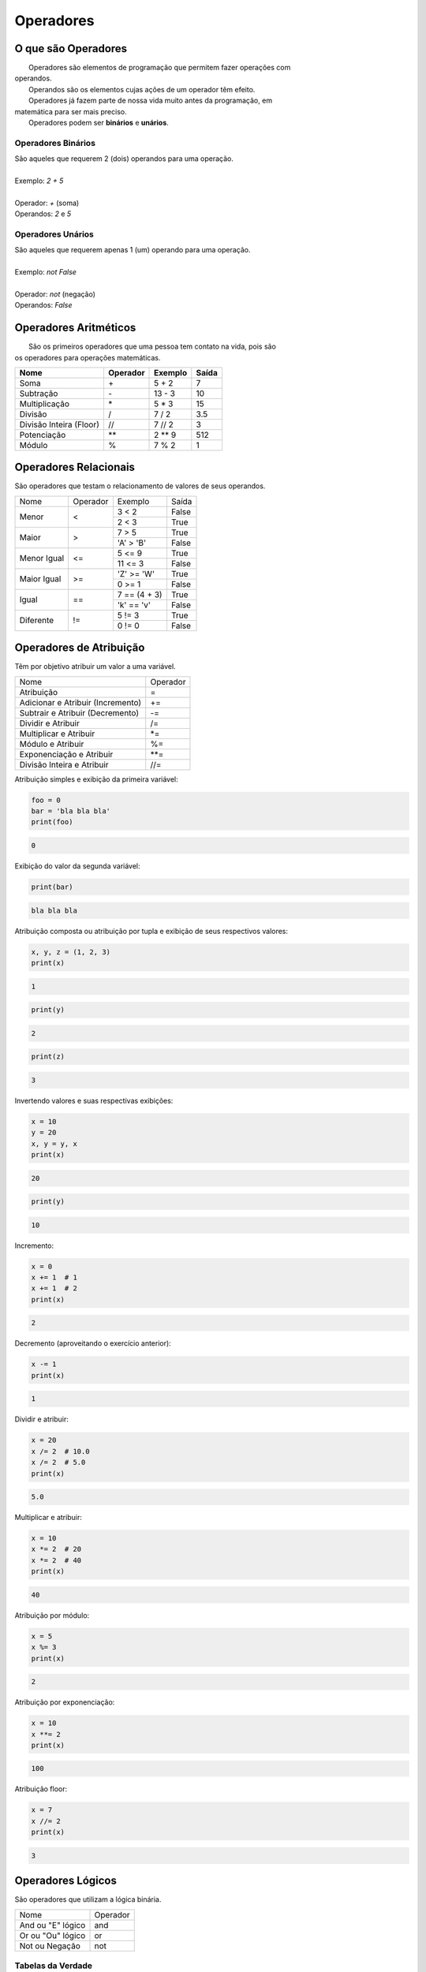 
.. https://data-flair.training/blogs/python-operator/
.. https://www.tutorialspoint.com/python/bitwise_operators_example

Operadores
**********

O que são Operadores
--------------------

|   Operadores são elementos de programação que permitem fazer operações com
| operandos.
|   Operandos são os elementos cujas ações de um operador têm efeito.
|   Operadores já fazem parte de nossa vida muito antes da programação, em
| matemática para ser mais preciso.
|   Operadores podem ser **binários** e **unários**.

Operadores Binários
~~~~~~~~~~~~~~~~~~~

|   São aqueles que requerem 2 (dois) operandos para uma operação.
|
|   Exemplo: `2 + 5`
|
|   Operador: `+` (soma)
|   Operandos: `2` e `5`



Operadores Unários
~~~~~~~~~~~~~~~~~~

|   São aqueles que requerem apenas 1 (um) operando para uma operação.
|
|   Exemplo: `not False`
|
|   Operador: `not` (negação)
|   Operandos: `False`



Operadores Aritméticos
----------------------

|   São os primeiros operadores que uma pessoa tem contato na vida, pois são
| os operadores para operações matemáticas.

+-------------------------+--------------+-------------+-----------+
| **Nome**                | **Operador** | **Exemplo** | **Saída** |
+-------------------------+--------------+-------------+-----------+
| Soma                    | \+           | 5 + 2       | 7         |
+-------------------------+--------------+-------------+-----------+
| Subtração               | \-           | 13 - 3      | 10        |
+-------------------------+--------------+-------------+-----------+
| Multiplicação           | \*           | 5 * 3       | 15        |
+-------------------------+--------------+-------------+-----------+
| Divisão                 | /            | 7 / 2       | 3.5       |
+-------------------------+--------------+-------------+-----------+
| Divisão Inteira (Floor) | //           | 7 // 2      | 3         |
+-------------------------+--------------+-------------+-----------+
| Potenciação             | \*\*         | 2 ** 9      | 512       |
+-------------------------+--------------+-------------+-----------+
| Módulo                  | %            | 7 % 2       | 1         |
+-------------------------+--------------+-------------+-----------+


Operadores Relacionais
----------------------

|   São operadores que testam o relacionamento de valores de seus operandos.

+-------------+----------+---------------+-------+
| Nome        | Operador | Exemplo       | Saída |
+-------------+----------+---------------+-------+
| Menor       | <        | 3 < 2         | False |
|             |          +---------------+-------+
|             |          | 2 < 3         | True  |
+-------------+----------+---------------+-------+
| Maior       | >        | 7 > 5         | True  |
|             |          +---------------+-------+
|             |          | 'A' > 'B'     | False |
+-------------+----------+---------------+-------+
| Menor Igual | <=       | 5 <= 9        | True  |
|             |          +---------------+-------+
|             |          | 11 <= 3       | False |
+-------------+----------+---------------+-------+
| Maior Igual | >=       | 'Z' >= 'W'    | True  |
|             |          +---------------+-------+
|             |          | 0 >= 1        | False |
+-------------+----------+---------------+-------+
| Igual       | ==       | 7 == (4 + 3)  | True  |
|             |          +---------------+-------+
|             |          | 'k' == 'v'    | False |
+-------------+----------+---------------+-------+
| Diferente   | !=       | 5 != 3        | True  |
|             |          +---------------+-------+
|             |          | 0 != 0        | False |
+-------------+----------+---------------+-------+


Operadores de Atribuição
------------------------

|   Têm por objetivo atribuir um valor a uma variável.

+-----------------------------------+----------+
| Nome                              | Operador |
+-----------------------------------+----------+
| Atribuição                        | =        |
+-----------------------------------+----------+
| Adicionar e Atribuir (Incremento) | +=       |
+-----------------------------------+----------+
| Subtrair e Atribuir (Decremento)  | -=       |
+-----------------------------------+----------+
| Dividir e Atribuir                | /=       |
+-----------------------------------+----------+
| Multiplicar e Atribuir            | \*=      |
+-----------------------------------+----------+
| Módulo e Atribuir                 | %=       |
+-----------------------------------+----------+
| Exponenciação e Atribuir          | \*\*=    |
+-----------------------------------+----------+
| Divisão Inteira e Atribuir        | //=      |
+-----------------------------------+----------+



Atribuição simples e exibição da primeira variável:

.. code-block:: python

    foo = 0
    bar = 'bla bla bla'
    print(foo)

.. code-block:: console

    0

Exibição do valor da segunda variável:

.. code-block:: python

    print(bar)

.. code-block:: console

    bla bla bla

Atribuição composta ou atribuição por tupla e exibição de seus respectivos
valores:

.. code-block:: python

    x, y, z = (1, 2, 3)
    print(x)

.. code-block:: console

    1

.. code-block:: python

    print(y)

.. code-block:: console

    2

.. code-block:: python

    print(z)

.. code-block:: console

    3

Invertendo valores e suas respectivas exibições:

.. code-block:: python

    x = 10
    y = 20
    x, y = y, x
    print(x)

.. code-block:: console

    20

.. code-block:: python

    print(y)

.. code-block:: console

    10


Incremento:

.. code-block:: python

    x = 0
    x += 1  # 1
    x += 1  # 2
    print(x)

.. code-block:: console

    2

Decremento (aproveitando o exercício anterior):

.. code-block:: python

    x -= 1
    print(x)

.. code-block:: console

    1



Dividir e atribuir:

.. code-block:: python

    x = 20
    x /= 2  # 10.0
    x /= 2  # 5.0
    print(x)

.. code-block:: console

    5.0



Multiplicar e atribuir:

.. code-block:: python

    x = 10
    x *= 2  # 20
    x *= 2  # 40
    print(x)

.. code-block:: console

    40



Atribuição por módulo:

.. code-block:: python

    x = 5
    x %= 3
    print(x)

.. code-block:: console

    2



Atribuição por exponenciação:

.. code-block:: python

    x = 10
    x **= 2
    print(x)

.. code-block:: console

    100



Atribuição floor:

.. code-block:: python

    x = 7
    x //= 2
    print(x)

.. code-block:: console

    3     


Operadores Lógicos
------------------

|   São operadores que utilizam a lógica binária.

+--------------------+----------+
| Nome               | Operador |
+--------------------+----------+
| And ou "E" lógico  | and      |
+--------------------+----------+
| Or ou "Ou" lógico  | or       |
+--------------------+----------+
| Not ou Negação     | not      |
+--------------------+----------+


Tabelas da Verdade
~~~~~~~~~~~~~~~~~~

**Tabela AND**

Na lógica **AND** para que o resultado seja verdadeiro (*True*), **todos** os
valores envolvidos têm que ser verdadeiros.

+-----------------+-----------+
| Operação        | Resultado |
+-----------------+-----------+
| False and False | False     |
+-----------------+-----------+
| False and True  | False     |
+-----------------+-----------+
| True and False  | False     |
+-----------------+-----------+
| True and True   | True      |
+-----------------+-----------+


**Tabela OR**

Na lógica **OR** para que o resultado seja verdadeiro (*True*), basta que
apenas um dos valores envolvidos seja verdadeiro.

+----------------+-----------+
| Operação       | Resultado |
+----------------+-----------+
| False or False | False     |
+----------------+-----------+
| False or True  | True      |
+----------------+-----------+
| True or False  | True      |
+----------------+-----------+
| True or True   | True      |
+----------------+-----------+


**Tabela NOT**

Seu papel é apenas inverter.

+---------------+---------------+
| **Operação**  | **Resultado** |
+---------------+---------------+
| not False     | True          |
+---------------+---------------+
| not True      | False         |
+---------------+---------------+


Operadores de Associação
------------------------

|   Testam se um valor pertence a um conjunto.

+--------------+-----------------------+
| **Operador** | **Breve Descrição**   |
+--------------+-----------------------+
| in           | Testa se pertence     |
+--------------+-----------------------+
| not in       | Testa se não pertence |
+--------------+-----------------------+

Exemplos:

7 está no conjunto de elementos dentro da tupla?:

.. code-block:: python

    7 in (9, 11, 13, 7, 28)

.. code-block:: console

    True



Na palavra "Python" tem a letra "a"?:    

.. code-block:: python

    'a' in 'Python'

.. code-block:: console

    False



Existe a chave "nome" no dicionário?    

.. code-block:: python

    'nome' in {'nome': 'Diana'}    

.. code-block:: console

    True



Existe "Diana" como chave no dicionário?:   

.. code-block:: python

    'Diana' in {'nome': 'Diana'}

|   Para dicionários a chave é levada em consideração dessa forma e não seus
| valores.                                                                                                                                                                                  

.. code-block:: console

    False



O resultado da operação à esquerda está contido na tupla à direita?:    

.. code-block:: python

    (2 * 10) not in (20, 30)                                                                                                                                                                                  

.. code-block:: console

    False



3 não está contido na tupla?:    

.. code-block:: python

    3 not in (20, 30)                                                                                                                                                                                         

.. code-block:: console

    True



Operadores de Identidade
------------------------

|   Testam a identidade de um elemento.

+--------------+---------------------+
| **Operador** | **Breve Descrição** |
+--------------+---------------------+
| is           | Testa se é          |
+--------------+---------------------+
| is not       | Testa se não é      |
+--------------+---------------------+

Exemplos:

Criação de uma tupla com 3 (três) elementos:

.. code-block:: python

    t1 = (1, 2, 3)


Com a função id verificar a identidade dessa tupla:                                                                                                                                                                                              

.. code-block:: python

    id(t1)                                                                                                                                                                                                     

.. code-block:: console

    139965970848192



Criar uma nova variável que aponta para a primeira tupla:    

.. code-block:: python

    t2 = t1



verificar o id dessa nova tupla:                                                                                                                                                                                                    

.. code-block:: python

    id(t2)                                                                                                                                                                                                    

.. code-block:: console

    139965970848192

|   Nota-se que t1 e t2 tem o mesmo id.    



Criação de uma tupla com os mesmos elementos de t1:    

.. code-block:: python

    t3 = (1, 2, 3)                                                                                                                                                                                            

.. code-block:: python

    id(t3)                                                                                                                                                                                                    

.. code-block:: console

    139965970847744

|   t3 não tem o mesmo id que t1 e t2.



t1 é t2?:

.. code-block:: python

    t1 is t2                                                                                                                                                                                                  

.. code-block:: console

    True

|   Sim, pois t2 na verdade é um apontamento em memória cujo apontamento
| é o mesmo de t1.



t1 é t3?

.. code-block:: python

    t1 is t3                                                                                                                                                                                                  

.. code-block:: console

    False

|   Não, pois t3 apesar de ter a mesma construção foi criada do zero, portanto
| é um novo apontamento em memória.



t1 é igual a t3 (valores)?:

.. code-block:: python

    t1 == t3                                                                                                                                                                                                  

.. code-block:: console

    True

|   O resultado foi verdadeiro, pois o operador == testa os valores e não a
| identidade.



t1 não é t3?:

.. code-block:: python

    t1 is not t3

.. code-block:: console

    True



Operadores Bitwise (Operadores Bit a Bit)
-----------------------------------------

|   São operadores que trabalham na composição binária de um elemento bit a
| bit.

+-------------------------+--------------+
| **Nome**                | **Operador** |
+-------------------------+--------------+
| Binary AND              | &            |
+-------------------------+--------------+
| Binary OR               | \|           |
+-------------------------+--------------+
| Binary XOR              | ^            |
+-------------------------+--------------+
| Binary One's Complement | ~            |
+-------------------------+--------------+
| Binary Left-Shift       | <<           |
+-------------------------+--------------+
| Binary Right-Shift      | >>           |
+-------------------------+--------------+

Binary AND / "E" Binário (&)
~~~~~~~~~~~~~~~~~~~~~~~~~~~~


+-------------+-------------+--+-------------+
| *And*       | **Binário** |  | **Decimal** |
+-------------+----+----+---+--+-------------+
| NumX        |  1 |  0 | 1 |  | 5           |
+-------------+----+----+---+--+-------------+
| NumY        |  1 |  1 | 0 |  | 6           |
+-------------+----+----+---+--+-------------+
| *Resultado* |  1 |  0 | 0 |  | 4           |
+-------------+----+----+---+--+-------------+

.. code-block:: python

    0b101 & 0b110                                                                                                                                                                                             

.. code-block:: console

    4

.. code-block:: python

    bin(0b101 & 0b110)                                                                                                                                                                                        

.. code-block:: console

    0b100'

.. code-block:: python

    5 & 6                                                                                                                                                                                                     

.. code-block:: console

    4




Binary OR / "Ou" Binário (|)
~~~~~~~~~~~~~~~~~~~~~~~~~~~~

+-------------+-------------+--+-------------+
| *Or*        | **Binário** |  | **Decimal** |
+-------------+----+----+---+--+-------------+
| NumX        |  1 |  0 | 1 |  | 5           |
+-------------+----+----+---+--+-------------+
| NumY        |  1 |  1 | 0 |  | 6           |
+-------------+----+----+---+--+-------------+
| *Resultado* |  1 |  1 | 1 |  | 7           |
+-------------+----+----+---+--+-------------+

.. code-block:: python

    0b101 | 0b110

.. code-block:: console

    7

.. code-block:: python

    bin(0b101 | 0b110)

.. code-block:: console

    0b111'

.. code-block:: python

    5 | 6                                                                                                                                                                                                     

.. code-block:: console

    7


Binary XOR / "Ou" Exclusivo Binário (^) 
~~~~~~~~~~~~~~~~~~~~~~~~~~~~~~~~~~~~~~~

+-------------+-------------+--+-------------+
| *XOr*       | **Binário** |  | **Decimal** |
+-------------+----+----+---+--+-------------+
| NumX        |  1 |  0 | 1 |  | 5           |
+-------------+----+----+---+--+-------------+
| NumY        |  1 |  1 | 0 |  | 6           |
+-------------+----+----+---+--+-------------+
| *Resultado* |  0 |  1 | 1 |  | 3           |
+-------------+----+----+---+--+-------------+

.. code-block:: python

    0b101 ^ 0b110

.. code-block:: console

    3

.. code-block:: python

    bin(0b101 ^ 0b110)

.. code-block:: console

    0b11'

.. code-block:: python

    5 ^ 6                                                                                                                                                                                                     

.. code-block:: console

    3


Binary One's Complement / Complemento Binário (~)
~~~~~~~~~~~~~~~~~~~~~~~~~~~~~~~~~~~~~~~~~~~~~~~~~

.. code-block:: python

    ~ True                                                                                                                                                                                                             

.. code-block:: console

    -2

.. code-block:: python

    ~ False                                   

.. code-block:: console

    -1

.. code-block:: python

    ~ 0        

.. code-block:: console

    -1

.. code-block:: python

    ~ 1                                  

.. code-block:: console

    -2

.. code-block:: python

    ~ 2        

.. code-block:: console

    -3

.. code-block:: python

    ~ -3                          

.. code-block:: console

    2

.. code-block:: python

    ~ -1                                                      

.. code-block:: console

    0  





Binary Left-Shift / Deslocamento Binário à Esquerda
~~~~~~~~~~~~~~~~~~~~~~~~~~~~~~~~~~~~~~~~~~~~~~~~~~~


.. code-block:: python

    7 << 2

.. code-block:: console

    28

.. code-block:: python

    bin(7 << 2)                                     

.. code-block:: console

    '0b11100'

.. code-block:: python

    7 << 3         

.. code-block:: console

    56

.. code-block:: python

    bin(7 << 3)                         

.. code-block:: console

    '0b111000'




.. code-block:: python

    False << False                                                                                                                                                                                             

.. code-block:: console

    0

.. code-block:: python

    False << True                                                                                                                                                                                              

.. code-block:: console

    0

.. code-block:: python

    True << False                                                                                                                                                                                              

.. code-block:: console

    1

.. code-block:: python

    True << True                                                                                                                                                                                               

.. code-block:: console

    2


Binary Right-Shift / Deslocamento Binário à Direita
~~~~~~~~~~~~~~~~~~~~~~~~~~~~~~~~~~~~~~~~~~~~~~~~~~~

.. code-block:: python

    4 >> 1

.. code-block:: console

    2


.. code-block:: python

    bin(4 >> 1)                                      

.. code-block:: console

    '0b10'


.. code-block:: python

    4 >> 2         

.. code-block:: console

    1


.. code-block:: python

    8 >> 1                                   

.. code-block:: console

    4


.. code-block:: python

    bin(8 >> 1)         

.. code-block:: console

    '0b100'


.. code-block:: python

    False >> False

.. code-block:: console

    0

.. code-block:: python

    False >> True

.. code-block:: console

    0

.. code-block:: python

    True >> False

.. code-block:: console

    1

.. code-block:: python

    True >> True

.. code-block:: console

    0